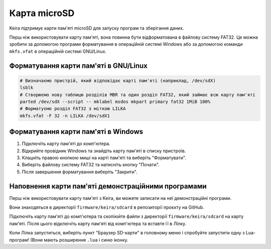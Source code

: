 .. _sdcard:

Карта microSD
=============

Keira підтримує карти пам'яті microSD для запуску програм та зберігання даних.

Перш ніж використовувати карту пам'яті, вона повинна бути відформатована в файлову систему FAT32.
Це можна зробити за допомогою програми форматування в операційній системі Windows або за допомогою команди ``mkfs.vfat`` в операційній системі GNU/Linux.

Форматування карти пам'яті в GNU/Linux
--------------------------------------

.. code-block:: bash

    # Визначаємо пристрій, який відповідає карті пам'яті (наприклад, /dev/sdX)
    lsblk
    # Створюємо нову таблицю розділів MBR та один розділ FAT32, який займає всю карту пам'яті
    parted /dev/sdX --script -- mklabel msdos mkpart primary fat32 1MiB 100%
    # Форматуємо розділ FAT32 з міткою LILKA
    mkfs.vfat -F 32 -n LILKA /dev/sdX1

Форматування карти пам'яті в Windows
------------------------------------

1. Підключіть карту пам'яті до комп'ютера.

2. Відкрийте провідник Windows та знайдіть карту пам'яті в списку пристроїв.

3. Клацніть правою кнопкою миші на карті пам'яті та виберіть "Форматувати".

4. Виберіть файлову систему FAT32 та натисніть кнопку "Почати".

5. Після завершення форматування виберіть "Закрити".

Наповнення карти пам'яті демонстраційними програмами
----------------------------------------------------

Перш ніж використовувати карту пам'яті з Keira, ви можете записати на неї демонстраційні програми.

Вони знаходяться в директорії ``firmware/keira/sdcard`` в репозиторії проєкту на GitHub.

Підключіть карту пам'яті до комп'ютера та скопіюйте файли з директорії ``firmware/keira/sdcard`` на карту пам'яті. Після цього відключіть карту пам'яті від комп'ютера та вставте її в Лілку.

Коли Лілка запуститься, виберіть пункт "Браузер SD-карти" в головному меню і спробуйте запустити одну з Lua-програм! (Вони мають розширення ``.lua`` і синю іконку.
